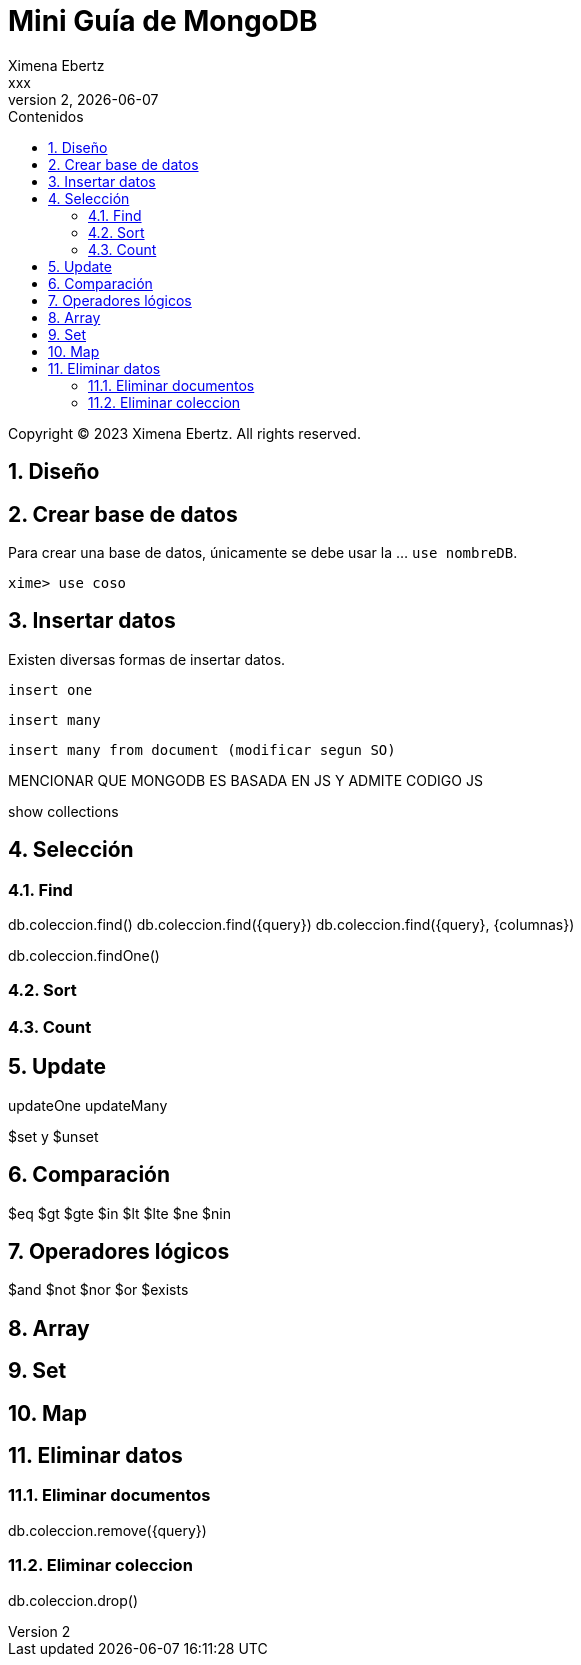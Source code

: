 = Mini Guía de MongoDB
Ximena Ebertz <xxx>
v2, {docdate}
:title-page:
:numbered:
:toc-title: Contenidos
:toc: left
:tabsize: 4
:icons: font
:source-highlighter: coderay
:note-caption: Nota
:figure-caption: Figura
:table-caption: Tabla
:pdf-page-size: A4
:pdf-page-margin: [3cm, 3cm, 3cm, 3cm]

[small]#Copyright (C) 2023 Ximena Ebertz. All rights reserved.#

== Diseño

== Crear base de datos

Para crear una base de datos, únicamente se debe usar la ... `use nombreDB`.

----
xime> use coso
----

== Insertar datos

Existen diversas formas de insertar datos.

----
insert one
----

----
insert many
----

----
insert many from document (modificar segun SO)
----

MENCIONAR QUE MONGODB ES BASADA EN JS Y ADMITE CODIGO JS

show collections

== Selección

=== Find

db.coleccion.find()
db.coleccion.find({query})
db.coleccion.find({query}, {columnas})

db.coleccion.findOne()

=== Sort

=== Count

== Update

updateOne
updateMany

$set y $unset

== Comparación

$eq $gt $gte $in $lt $lte $ne $nin

== Operadores lógicos

$and $not $nor $or $exists

== Array

== Set

== Map

== Eliminar datos

=== Eliminar documentos

db.coleccion.remove({query})

=== Eliminar coleccion

db.coleccion.drop()
